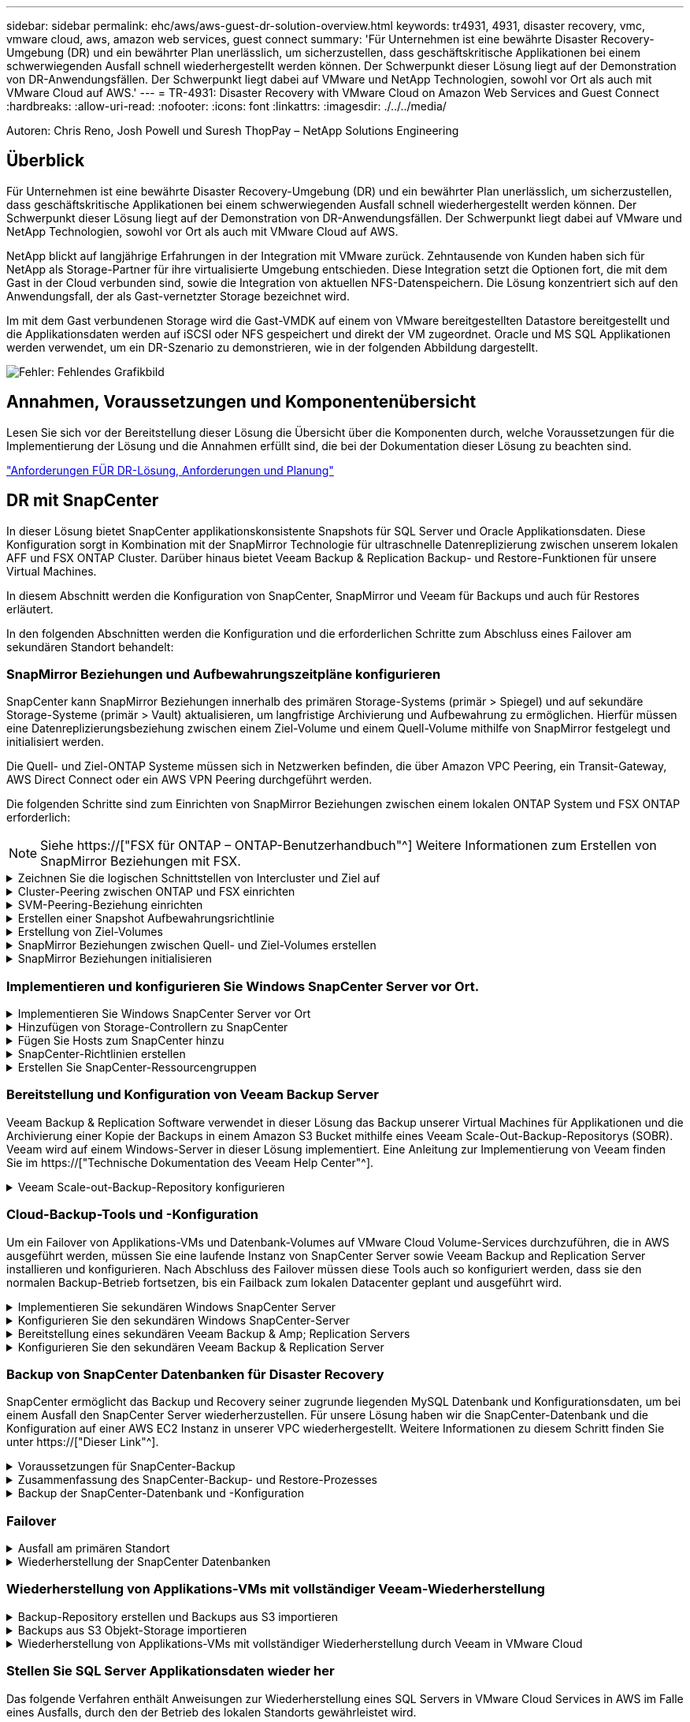 ---
sidebar: sidebar 
permalink: ehc/aws/aws-guest-dr-solution-overview.html 
keywords: tr4931, 4931, disaster recovery, vmc, vmware cloud, aws, amazon web services, guest connect 
summary: 'Für Unternehmen ist eine bewährte Disaster Recovery-Umgebung (DR) und ein bewährter Plan unerlässlich, um sicherzustellen, dass geschäftskritische Applikationen bei einem schwerwiegenden Ausfall schnell wiederhergestellt werden können. Der Schwerpunkt dieser Lösung liegt auf der Demonstration von DR-Anwendungsfällen. Der Schwerpunkt liegt dabei auf VMware und NetApp Technologien, sowohl vor Ort als auch mit VMware Cloud auf AWS.' 
---
= TR-4931: Disaster Recovery with VMware Cloud on Amazon Web Services and Guest Connect
:hardbreaks:
:allow-uri-read: 
:nofooter: 
:icons: font
:linkattrs: 
:imagesdir: ./../../media/


[role="lead"]
Autoren: Chris Reno, Josh Powell und Suresh ThopPay – NetApp Solutions Engineering



== Überblick

Für Unternehmen ist eine bewährte Disaster Recovery-Umgebung (DR) und ein bewährter Plan unerlässlich, um sicherzustellen, dass geschäftskritische Applikationen bei einem schwerwiegenden Ausfall schnell wiederhergestellt werden können. Der Schwerpunkt dieser Lösung liegt auf der Demonstration von DR-Anwendungsfällen. Der Schwerpunkt liegt dabei auf VMware und NetApp Technologien, sowohl vor Ort als auch mit VMware Cloud auf AWS.

NetApp blickt auf langjährige Erfahrungen in der Integration mit VMware zurück. Zehntausende von Kunden haben sich für NetApp als Storage-Partner für ihre virtualisierte Umgebung entschieden. Diese Integration setzt die Optionen fort, die mit dem Gast in der Cloud verbunden sind, sowie die Integration von aktuellen NFS-Datenspeichern. Die Lösung konzentriert sich auf den Anwendungsfall, der als Gast-vernetzter Storage bezeichnet wird.

Im mit dem Gast verbundenen Storage wird die Gast-VMDK auf einem von VMware bereitgestellten Datastore bereitgestellt und die Applikationsdaten werden auf iSCSI oder NFS gespeichert und direkt der VM zugeordnet. Oracle und MS SQL Applikationen werden verwendet, um ein DR-Szenario zu demonstrieren, wie in der folgenden Abbildung dargestellt.

image:dr-vmc-aws-image1.png["Fehler: Fehlendes Grafikbild"]



== Annahmen, Voraussetzungen und Komponentenübersicht

Lesen Sie sich vor der Bereitstellung dieser Lösung die Übersicht über die Komponenten durch, welche Voraussetzungen für die Implementierung der Lösung und die Annahmen erfüllt sind, die bei der Dokumentation dieser Lösung zu beachten sind.

link:aws-guest-dr-solution-prereqs.html["Anforderungen FÜR DR-Lösung, Anforderungen und Planung"]



== DR mit SnapCenter

In dieser Lösung bietet SnapCenter applikationskonsistente Snapshots für SQL Server und Oracle Applikationsdaten. Diese Konfiguration sorgt in Kombination mit der SnapMirror Technologie für ultraschnelle Datenreplizierung zwischen unserem lokalen AFF und FSX ONTAP Cluster. Darüber hinaus bietet Veeam Backup & Replication Backup- und Restore-Funktionen für unsere Virtual Machines.

In diesem Abschnitt werden die Konfiguration von SnapCenter, SnapMirror und Veeam für Backups und auch für Restores erläutert.

In den folgenden Abschnitten werden die Konfiguration und die erforderlichen Schritte zum Abschluss eines Failover am sekundären Standort behandelt:



=== SnapMirror Beziehungen und Aufbewahrungszeitpläne konfigurieren

SnapCenter kann SnapMirror Beziehungen innerhalb des primären Storage-Systems (primär > Spiegel) und auf sekundäre Storage-Systeme (primär > Vault) aktualisieren, um langfristige Archivierung und Aufbewahrung zu ermöglichen. Hierfür müssen eine Datenreplizierungsbeziehung zwischen einem Ziel-Volume und einem Quell-Volume mithilfe von SnapMirror festgelegt und initialisiert werden.

Die Quell- und Ziel-ONTAP Systeme müssen sich in Netzwerken befinden, die über Amazon VPC Peering, ein Transit-Gateway, AWS Direct Connect oder ein AWS VPN Peering durchgeführt werden.

Die folgenden Schritte sind zum Einrichten von SnapMirror Beziehungen zwischen einem lokalen ONTAP System und FSX ONTAP erforderlich:


NOTE: Siehe https://["FSX für ONTAP – ONTAP-Benutzerhandbuch"^] Weitere Informationen zum Erstellen von SnapMirror Beziehungen mit FSX.

.Zeichnen Sie die logischen Schnittstellen von Intercluster und Ziel auf
[%collapsible]
====
Für das lokale ONTAP Quellsystem können Sie die LIF-Informationen zwischen Clustern von System Manager oder über die CLI abrufen.

. Wechseln Sie in ONTAP System Manager zur Seite „Netzwerkübersicht“ und rufen Sie die IP-Adressen des Typs „Intercluster“ ab, die für die Kommunikation mit der AWS VPC konfiguriert sind, bei der FSX installiert ist.
+
image:dr-vmc-aws-image10.png["Fehler: Fehlendes Grafikbild"]

. Um die Intercluster-IP-Adressen für FSX abzurufen, melden Sie sich in der CLI an und führen Sie den folgenden Befehl aus:
+
....
FSx-Dest::> network interface show -role intercluster
....
+
image:dr-vmc-aws-image11.png["Fehler: Fehlendes Grafikbild"]



====
.Cluster-Peering zwischen ONTAP und FSX einrichten
[%collapsible]
====
Zum Erstellen von Cluster-Peering zwischen ONTAP Clustern muss im anderen Peer-Cluster eine eindeutige Passphrase bestätigt werden, die beim Initiierung des ONTAP-Clusters eingegeben wurde.

. Richten Sie mithilfe des Peering auf dem Ziel-FSX-Cluster ein `cluster peer create` Befehl. Wenn Sie dazu aufgefordert werden, geben Sie eine eindeutige Passphrase ein, die später im Quellcluster verwendet wird, um den Erstellungsprozess abzuschließen.
+
....
FSx-Dest::> cluster peer create -address-family ipv4 -peer-addrs source_intercluster_1, source_intercluster_2
Enter the passphrase:
Confirm the passphrase:
....
. Im Quell-Cluster können Sie die Cluster-Peer-Beziehung entweder mit ONTAP System Manager oder der CLI einrichten. Navigieren Sie im ONTAP System Manager zu Schutz > Übersicht, und wählen Sie Peer Cluster aus.
+
image:dr-vmc-aws-image12.png["Fehler: Fehlendes Grafikbild"]

. Füllen Sie im Dialogfeld Peer Cluster die erforderlichen Informationen aus:
+
.. Geben Sie die Passphrase ein, die zum Erstellen der Peer-Cluster-Beziehung auf dem Ziel-FSX-Cluster verwendet wurde.
.. Wählen Sie `Yes` Um eine verschlüsselte Beziehung aufzubauen.
.. Geben Sie die Intercluster-LIF-IP-Adresse(n) des Ziel-FSX-Clusters ein.
.. Klicken Sie auf Cluster Peering initiieren, um den Prozess abzuschließen.
+
image:dr-vmc-aws-image13.png["Fehler: Fehlendes Grafikbild"]



. Überprüfen Sie den Status der Cluster-Peer-Beziehung vom FSX-Cluster mit dem folgenden Befehl:
+
....
FSx-Dest::> cluster peer show
....
+
image:dr-vmc-aws-image14.png["Fehler: Fehlendes Grafikbild"]



====
.SVM-Peering-Beziehung einrichten
[%collapsible]
====
Im nächsten Schritt werden eine SVM-Beziehung zwischen den Ziel- und Quell-Storage Virtual Machines eingerichtet, die die Volumes enthalten, die sich in den SnapMirror Beziehungen befinden.

. Verwenden Sie für den Quell-FSX-Cluster den folgenden Befehl aus der CLI, um die SVM-Peer-Beziehung zu erstellen:
+
....
FSx-Dest::> vserver peer create -vserver DestSVM -peer-vserver Backup -peer-cluster OnPremSourceSVM -applications snapmirror
....
. Akzeptieren Sie vom ONTAP-Quellcluster die Peering-Beziehung entweder mit dem ONTAP System Manager oder der CLI.
. Wählen Sie im ONTAP System Manager unter „Protection > Overview“ die Option „Peer Storage VMs“ unter „Storage VM Peers“ aus.
+
image:dr-vmc-aws-image15.png["Fehler: Fehlendes Grafikbild"]

. Füllen Sie im Dialogfeld Peer Storage VM die erforderlichen Felder aus:
+
** Der Quell-Storage-VM
** Dem Ziel-Cluster
** Der Ziel-Storage-VM
+
image:dr-vmc-aws-image16.png["Fehler: Fehlendes Grafikbild"]



. Klicken Sie auf Peer Storage VMs, um den SVM-Peering-Prozess abzuschließen.


====
.Erstellen einer Snapshot Aufbewahrungsrichtlinie
[%collapsible]
====
SnapCenter managt Aufbewahrungszeitpläne für Backups, die als Snapshot Kopien auf dem primären Storage-System existieren. Dies wird beim Erstellen einer Richtlinie in SnapCenter festgelegt. SnapCenter managt keine Aufbewahrungsrichtlinien für Backups, die in sekundären Storage-Systemen aufbewahrt werden. Diese Richtlinien werden separat durch eine SnapMirror Richtlinie gemanagt, die auf dem sekundären FSX-Cluster erstellt wurde und mit den Ziel-Volumes in einer SnapMirror Beziehung zum Quell-Volume verknüpft ist.

Beim Erstellen einer SnapCenter-Richtlinie haben Sie die Möglichkeit, ein sekundäres Richtlinienetikett anzugeben, das der SnapMirror-Kennzeichnung von jedem Snapshot hinzugefügt wird, der beim Erstellen eines SnapCenter-Backups generiert wird.


NOTE: Auf dem sekundären Storage werden diese Kennungen mit Richtliniensegeln abgeglichen, die mit dem Ziel-Volume verbunden sind, um die Aufbewahrung von Snapshots zu erzwingen.

Das folgende Beispiel zeigt ein SnapMirror-Etikett, das an allen Snapshots vorhanden ist, die im Rahmen einer Richtlinie erzeugt wurden, die für die täglichen Backups unserer SQL Server-Datenbank und der Protokoll-Volumes verwendet wird.

image:dr-vmc-aws-image17.png["Fehler: Fehlendes Grafikbild"]

Weitere Informationen zum Erstellen von SnapCenter-Richtlinien für eine SQL Server-Datenbank finden Sie im https://["SnapCenter-Dokumentation"^].

Sie müssen zuerst eine SnapMirror-Richtlinie mit Regeln erstellen, die die Anzahl der beizubehaltenden Snapshot-Kopien vorschreiben.

. Erstellen Sie die SnapMirror-Richtlinie auf dem FSX-Cluster.
+
....
FSx-Dest::> snapmirror policy create -vserver DestSVM -policy PolicyName -type mirror-vault -restart always
....
. Fügen Sie der Richtlinie Regeln mit SnapMirror-Labels hinzu, die zu den in den SnapCenter-Richtlinien angegebenen sekundären Richtlinienbezeichnungen passen.
+
....
FSx-Dest::> snapmirror policy add-rule -vserver DestSVM -policy PolicyName -snapmirror-label SnapMirrorLabelName -keep #ofSnapshotsToRetain
....
+
Das folgende Skript enthält ein Beispiel für eine Regel, die einer Richtlinie hinzugefügt werden kann:

+
....
FSx-Dest::> snapmirror policy add-rule -vserver sql_svm_dest -policy Async_SnapCenter_SQL -snapmirror-label sql-ondemand -keep 15
....
+

NOTE: Erstellen Sie für jedes SnapMirror Label zusätzliche Regeln und die Anzahl der zu behaltenden Snapshots (Aufbewahrungszeitraum).



====
.Erstellung von Ziel-Volumes
[%collapsible]
====
Führen Sie den folgenden Befehl auf FSX ONTAP aus, um ein Ziel-Volume auf FSX zu erstellen, das den Empfänger von Snapshot-Kopien aus unseren Quell-Volumes erhält:

....
FSx-Dest::> volume create -vserver DestSVM -volume DestVolName -aggregate DestAggrName -size VolSize -type DP
....
====
.SnapMirror Beziehungen zwischen Quell- und Ziel-Volumes erstellen
[%collapsible]
====
Führen Sie den folgenden Befehl auf FSX ONTAP aus, um eine SnapMirror Beziehung zwischen einem Quell- und Ziel-Volume zu erstellen:

....
FSx-Dest::> snapmirror create -source-path OnPremSourceSVM:OnPremSourceVol -destination-path DestSVM:DestVol -type XDP -policy PolicyName
....
====
.SnapMirror Beziehungen initialisieren
[%collapsible]
====
Initialisieren Sie die SnapMirror-Beziehung. Bei diesem Prozess wird ein neuer Snapshot initiiert, der vom Quell-Volume erzeugt wird und in das Ziel-Volume kopiert.

Um ein Volume zu erstellen, führen Sie den folgenden Befehl auf FSX ONTAP aus:

....
FSx-Dest::> volume create -vserver DestSVM -volume DestVolName -aggregate DestAggrName -size VolSize -type DP
....
====


=== Implementieren und konfigurieren Sie Windows SnapCenter Server vor Ort.

.Implementieren Sie Windows SnapCenter Server vor Ort
[%collapsible]
====
Diese Lösung verwendet NetApp SnapCenter zur Erstellung applikationskonsistenter Backups von SQL Server und Oracle Datenbanken. Zusammen mit Veeam Backup & Replication zum Backup von VMDKs für Virtual Machines stellt dies eine umfassende Disaster-Recovery-Lösung für lokale und Cloud-basierte Datacenter bereit.

SnapCenter Software ist über die NetApp Support Site erhältlich und kann auf Microsoft Windows Systemen installiert werden, die sich entweder in einer Domäne oder Arbeitsgruppe befinden. Ein detaillierter Planungsleitfaden und Installationsanweisungen finden Sie unter https://["NetApp Documentation Center"^].

Die SnapCenter-Software ist erhältlich unter https://["Dieser Link"^].

Nach der Installation können Sie über einen Webbrowser mit _\https://Virtual_Cluster_IP_or_FQDN:8146_ auf die SnapCenter Konsole zugreifen.

Nachdem Sie sich bei der Konsole angemeldet haben, müssen Sie SnapCenter für Backup-SQL Server und Oracle-Datenbanken konfigurieren.

====
.Hinzufügen von Storage-Controllern zu SnapCenter
[%collapsible]
====
Gehen Sie wie folgt vor, um SnapCenter Storage-Controller hinzuzufügen:

. Wählen Sie im linken Menü Storage Systems aus und klicken Sie dann auf Neu, um mit dem Hinzufügen Ihrer Storage Controller zu SnapCenter zu beginnen.
+
image:dr-vmc-aws-image18.png["Fehler: Fehlendes Grafikbild"]

. Fügen Sie im Dialogfeld Add Storage System die Management-IP-Adresse für den lokalen ONTAP-Cluster sowie den Benutzernamen und das Passwort hinzu. Klicken Sie dann auf Senden, um die Erkennung des Speichersystems zu starten.
+
image:dr-vmc-aws-image19.png["Fehler: Fehlendes Grafikbild"]

. Wiederholen Sie diesen Vorgang, um dem SnapCenter das FSX ONTAP-System hinzuzufügen. Wählen Sie in diesem Fall unten im Fenster „Add Storage System“ die Option „More Options“ (Weitere Optionen) aus und klicken Sie auf das Kontrollkästchen für „Secondary“ (sekundär), um das FSX-System als sekundäres Storage-System zu bezeichnen, das mit SnapMirror Kopien oder unseren primären Backup Snapshots aktualisiert wird.
+
image:dr-vmc-aws-image20.png["Fehler: Fehlendes Grafikbild"]



Weitere Informationen zum Hinzufügen von Storage-Systemen zum SnapCenter finden Sie in der Dokumentation unter https://["Dieser Link"^].

====
.Fügen Sie Hosts zum SnapCenter hinzu
[%collapsible]
====
Der nächste Schritt ist das Hinzufügen von Host-Applikations-Servern zu SnapCenter. Der Prozess ist sowohl für SQL Server als auch für Oracle ähnlich.

. Wählen Sie im linken Menü Hosts aus und klicken Sie dann auf Hinzufügen, um mit dem Hinzufügen von Speicher-Controllern zu SnapCenter zu beginnen.
. Fügen Sie im Fenster Hosts hinzufügen den Host-Typ, den Hostnamen und die Anmeldedaten des Host-Systems hinzu. Wählen Sie den Plug-in-Typ aus. Wählen Sie für SQL Server das Plug-in für Microsoft Windows und Microsoft SQL Server aus.
+
image:dr-vmc-aws-image21.png["Fehler: Fehlendes Grafikbild"]

. Füllen Sie für Oracle die erforderlichen Felder im Dialogfeld „Host hinzufügen“ aus, und aktivieren Sie das Kontrollkästchen für das Oracle Database Plug-in. Klicken Sie dann auf Senden, um den Erkennungsvorgang zu starten und den Host zu SnapCenter hinzuzufügen.
+
image:dr-vmc-aws-image22.png["Fehler: Fehlendes Grafikbild"]



====
.SnapCenter-Richtlinien erstellen
[%collapsible]
====
Richtlinien legen die spezifischen Regeln fest, die für einen Backup-Job zu beachten sind. Dazu gehören u. a. der Backup-Zeitplan, der Replizierungstyp und die Handhabung von SnapCenter für Backup und Verkürzung der Transaktions-Logs.

Sie können auf die Richtlinien im Abschnitt Einstellungen des SnapCenter-Webclients zugreifen.

image:dr-vmc-aws-image23.png["Fehler: Fehlendes Grafikbild"]

Vollständige Informationen zum Erstellen von Richtlinien für SQL Server-Backups finden Sie im https://["SnapCenter-Dokumentation"^].

Vollständige Informationen zum Erstellen von Richtlinien für Oracle-Backups finden Sie im https://["SnapCenter-Dokumentation"^].

*Hinweise:*

* Wenn Sie den Assistenten zur Erstellung von Richtlinien durchlaufen, beachten Sie den Abschnitt „Replikation“ besonders. In diesem Abschnitt werden die Arten von sekundären SnapMirror Kopien festgelegt, die während des Backup-Prozesses erstellt werden sollen.
* Die Einstellung „SnapMirror aktualisieren nach dem Erstellen einer lokalen Snapshot Kopie“ bezieht sich auf die Aktualisierung einer SnapMirror Beziehung, wenn diese Beziehung zwischen zwei Storage Virtual Machines besteht, die sich auf dem gleichen Cluster befinden.
* Die Einstellung „SnapVault aktualisieren nach Erstellen einer lokalen Snapshot Kopie“ wird verwendet, um eine SnapMirror Beziehung zu aktualisieren, die zwischen zwei separaten Clustern und zwischen einem On-Premises ONTAP System und Cloud Volumes ONTAP oder FSxN besteht.


Die folgende Abbildung zeigt die vorhergehenden Optionen und deren Aussehen im Backup Policy Wizard.

image:dr-vmc-aws-image24.png["Fehler: Fehlendes Grafikbild"]

====
.Erstellen Sie SnapCenter-Ressourcengruppen
[%collapsible]
====
Mit Ressourcengruppen können Sie die Datenbankressourcen auswählen, die Sie in Ihre Backups aufnehmen möchten, und die Richtlinien für diese Ressourcen.

. Wechseln Sie im linken Menü zum Abschnitt Ressourcen.
. Wählen Sie oben im Fenster den Ressourcentyp aus, mit dem Sie arbeiten möchten (in diesem Fall Microsoft SQL Server), und klicken Sie dann auf Neue Ressourcengruppe.


image:dr-vmc-aws-image25.png["Fehler: Fehlendes Grafikbild"]

Die SnapCenter-Dokumentation umfasst Schritt-für-Schritt-Details zum Erstellen von Ressourcengruppen für SQL Server und Oracle-Datenbanken.

Folgen Sie zum Backup von SQL-Ressourcen https://["Dieser Link"^].

Folgen Sie zum Backup von Oracle Ressourcen https://["Dieser Link"^].

====


=== Bereitstellung und Konfiguration von Veeam Backup Server

Veeam Backup & Replication Software verwendet in dieser Lösung das Backup unserer Virtual Machines für Applikationen und die Archivierung einer Kopie der Backups in einem Amazon S3 Bucket mithilfe eines Veeam Scale-Out-Backup-Repositorys (SOBR). Veeam wird auf einem Windows-Server in dieser Lösung implementiert. Eine Anleitung zur Implementierung von Veeam finden Sie im https://["Technische Dokumentation des Veeam Help Center"^].

.Veeam Scale-out-Backup-Repository konfigurieren
[%collapsible]
====
Nachdem Sie die Software implementiert und lizenziert haben, können Sie ein Scale-out Backup Repository (SOBR) als Ziel-Storage für Backup-Jobs erstellen. Außerdem sollten Sie einen S3-Bucket als Backup von VM-Daten für die Disaster Recovery extern berücksichtigen.

Lesen Sie die folgenden Voraussetzungen, bevor Sie beginnen.

. Erstellen einer SMB-Dateifreigabe auf Ihrem lokalen ONTAP System als Ziel-Storage für Backups
. Erstellen eines Amazon S3-Buckets, der in den SOBR aufgenommen werden soll Es handelt sich um ein Repository für die externen Backups.


.Fügen Sie ONTAP Storage zu Veeam hinzu
[%collapsible]
=====
Zunächst fügen Sie den ONTAP Storage-Cluster und das zugehörige SMB/NFS-Dateisystem als Storage-Infrastruktur in Veeam hinzu.

. Öffnen Sie die Veeam-Konsole, und melden Sie sich an. Navigieren Sie zu Storage Infrastructure, und wählen Sie Add Storage aus.
+
image:dr-vmc-aws-image26.png["Fehler: Fehlendes Grafikbild"]

. Wählen Sie im Assistenten zum Hinzufügen von Storage NetApp als Storage-Anbieter aus, und wählen Sie dann Data ONTAP aus.
. Geben Sie die Management-IP-Adresse ein und aktivieren Sie das Kontrollkästchen NAS-Filer. Klicken Sie Auf Weiter.
+
image:dr-vmc-aws-image27.png["Fehler: Fehlendes Grafikbild"]

. Fügen Sie Ihre Zugangsdaten ein, um auf das ONTAP Cluster zuzugreifen.
+
image:dr-vmc-aws-image28.png["Fehler: Fehlendes Grafikbild"]

. Wählen Sie auf der Seite NAS Filer die gewünschten Protokolle zum Scannen aus und wählen Sie Weiter.
+
image:dr-vmc-aws-image29.png["Fehler: Fehlendes Grafikbild"]

. Schließen Sie die Seiten „Übernehmen“ und „Zusammenfassung“ des Assistenten ab, und klicken Sie auf „Fertig stellen“, um den Speicherermittlungsprozess zu starten. Nach Abschluss des Scans wird das ONTAP-Cluster zusammen mit den NAS-Filern als verfügbare Ressourcen hinzugefügt.
+
image:dr-vmc-aws-image30.png["Fehler: Fehlendes Grafikbild"]

. Erstellen Sie ein Backup-Repository mithilfe der neu erkannten NAS-Freigaben. Wählen Sie in Backup Infrastructure die Option Backup Repositories aus, und klicken Sie auf das Menüelement Add Repository.
+
image:dr-vmc-aws-image31.png["Fehler: Fehlendes Grafikbild"]

. Führen Sie alle Schritte im Assistenten für das Neue Backup-Repository aus, um das Repository zu erstellen. Detaillierte Informationen zum Erstellen von Veeam Backup Repositorys finden Sie im https://["Veeam-Dokumentation"^].
+
image:dr-vmc-aws-image32.png["Fehler: Fehlendes Grafikbild"]



=====
.Fügen Sie den Amazon S3-Bucket als Backup-Repository hinzu
[%collapsible]
=====
Im nächsten Schritt wird der Amazon S3-Storage als Backup-Repository hinzugefügt.

. Navigieren Sie zu Backup Infrastructure > Backup Repositorys. Klicken Sie Auf Repository Hinzufügen.
+
image:dr-vmc-aws-image33.png["Fehler: Fehlendes Grafikbild"]

. Wählen Sie im Assistenten zum Hinzufügen von Backup-Repositorys Objekt-Storage und anschließend Amazon S3 aus. Daraufhin wird der Assistent für das Neue Objekt-Speicher-Repository gestartet.
+
image:dr-vmc-aws-image34.png["Fehler: Fehlendes Grafikbild"]

. Geben Sie einen Namen für das Objekt-Storage-Repository an, und klicken Sie auf Weiter.
. Geben Sie im nächsten Abschnitt Ihre Anmeldedaten ein. Sie benötigen einen AWS-Zugriffsschlüssel und einen geheimen Schlüssel.
+
image:dr-vmc-aws-image35.png["Fehler: Fehlendes Grafikbild"]

. Wählen Sie nach dem Laden der Amazon Konfiguration Ihr Datacenter, Ihren Bucket und den Ordner aus und klicken Sie auf Anwenden. Klicken Sie abschließend auf Fertig stellen, um den Assistenten zu schließen.


=====
.Scale-out-Backup-Repository erstellen
[%collapsible]
=====
Nachdem wir jetzt unsere Storage Repositorys zu Veeam hinzugefügt haben, können wir das SOBR erstellen, um Backup-Kopien automatisch in unseren externen Amazon S3 Objekt-Storage zu Disaster Recovery-Zwecken zu verschieben.

. Wählen Sie in Backup Infrastructure die Option Scale-Out Repositorys aus, und klicken Sie dann auf das Menüelement Scale-Out Repository hinzufügen.
+
image:dr-vmc-aws-image37.png["Fehler: Fehlendes Grafikbild"]

. Geben Sie im neuen Scale-Out Backup Repository einen Namen für den SOBR ein, und klicken Sie auf Weiter.
. Wählen Sie für die Performance-Ebene das Backup-Repository mit der SMB-Freigabe in Ihrem lokalen ONTAP Cluster aus.
+
image:dr-vmc-aws-image38.png["Fehler: Fehlendes Grafikbild"]

. Wählen Sie für die Richtlinie zur Platzierung entweder Data Locality oder Performance basierend auf Ihren Anforderungen aus. Wählen Sie weiter.
. Für Kapazitäts-Tiers erweitern wir den SOBR auf Amazon S3 Objekt-Storage. Für Disaster Recovery wählen Sie „Copy Backups to Object Storage“, sobald sie erstellt werden, um unsere sekundären Backups rechtzeitig bereitzustellen.
+
image:dr-vmc-aws-image39.png["Fehler: Fehlendes Grafikbild"]

. Wählen Sie schließlich Übernehmen und Beenden, um die Erstellung des SOBR abzuschließen.


=====
.Erstellen Sie die Scale-out-Backup-Repository-Jobs
[%collapsible]
=====
Der letzte Schritt zur Konfiguration von Veeam ist die Erstellung von Backup-Jobs anhand des neu erstellten SOBR als Backup-Ziel. Das Erstellen von Backupjobs ist ein normaler Teil des Repertoires eines Speicheradministrators und wir decken die einzelnen Schritte hier nicht ab. Nähere Informationen zum Erstellen von Backup-Jobs in Veeam finden Sie auf der https://["Technische Dokumentation Des Veeam Help Center"^].

=====
====


=== Cloud-Backup-Tools und -Konfiguration

Um ein Failover von Applikations-VMs und Datenbank-Volumes auf VMware Cloud Volume-Services durchzuführen, die in AWS ausgeführt werden, müssen Sie eine laufende Instanz von SnapCenter Server sowie Veeam Backup and Replication Server installieren und konfigurieren. Nach Abschluss des Failover müssen diese Tools auch so konfiguriert werden, dass sie den normalen Backup-Betrieb fortsetzen, bis ein Failback zum lokalen Datacenter geplant und ausgeführt wird.

.Implementieren Sie sekundären Windows SnapCenter Server
[%collapsible]
====
SnapCenter Server wird im VMware Cloud SDDC implementiert oder auf einer EC2 Instanz in einer VPC mit Netzwerkkonnektivität für die VMware Cloud-Umgebung installiert.

SnapCenter Software ist über die NetApp Support Site erhältlich und kann auf Microsoft Windows Systemen installiert werden, die sich entweder in einer Domäne oder Arbeitsgruppe befinden. Ein detaillierter Planungsleitfaden und Installationsanweisungen finden Sie unter https://["NetApp Dokumentationszentrum"^].

Die Software von SnapCenter finden Sie unter https://["Dieser Link"^].

====
.Konfigurieren Sie den sekundären Windows SnapCenter-Server
[%collapsible]
====
Zur Wiederherstellung der Applikationsdaten, die auf FSX ONTAP gespiegelt werden, müssen Sie zuerst eine vollständige Wiederherstellung der lokalen SnapCenter-Datenbank durchführen. Nach Abschluss dieses Prozesses wird die Kommunikation mit den VMs wieder hergestellt, und Backups von Applikationen können nun mithilfe von FSX ONTAP als Primär-Storage wieder aufgenommen werden.

Dazu müssen Sie die folgenden Elemente auf dem SnapCenter-Server ausführen:

. Konfigurieren Sie den Computernamen so, dass er mit dem ursprünglichen lokalen SnapCenter-Server identisch ist.
. Konfigurieren Sie das Networking für die Kommunikation mit VMware Cloud und der FSX ONTAP-Instanz.
. Führen Sie das Verfahren aus, um die SnapCenter-Datenbank wiederherzustellen.
. Vergewissern Sie sich, dass sich SnapCenter im Disaster Recovery-Modus befindet, um sicherzustellen, dass FSX jetzt der primäre Storage für Backups ist.
. Vergewissern Sie sich, dass die Kommunikation mit den wiederhergestellten virtuellen Maschinen wiederhergestellt wird.


Weitere Informationen zum Durchführen dieser Schritte finden Sie im Abschnitt link:aws-guest-dr-failover.html#snapcenter-database-restore-process["SnapCenter Datenbankwiederherstellungsvorgang"].

====
.Bereitstellung eines sekundären Veeam Backup & Amp; Replication Servers
[%collapsible]
====
Sie können den Veeam Backup & Replication Server auf einem Windows-Server in der VMware Cloud auf AWS oder in einer EC2-Instanz installieren. Eine detaillierte Anleitung zur Implementierung finden Sie im https://["Technische Dokumentation Des Veeam Help Center"^].

====
.Konfigurieren Sie den sekundären Veeam Backup & Replication Server
[%collapsible]
====
Zum Wiederherstellen von Virtual Machines, die auf Amazon S3 Storage gesichert wurden, müssen Sie den Veeam Server auf einem Windows Server installieren und für die Kommunikation mit VMware Cloud, FSX ONTAP und dem S3-Bucket konfigurieren, der das ursprüngliche Backup-Repository enthält. Außerdem muss auf FSX ONTAP ein neues Backup Repository konfiguriert werden, um nach der Wiederherstellung neue Backups der VMs durchzuführen.

Um diesen Prozess durchzuführen, müssen die folgenden Punkte abgeschlossen sein:

. Konfigurieren Sie das Networking für die Kommunikation mit VMware Cloud, FSX ONTAP und dem S3 Bucket mit dem ursprünglichen Backup-Repository.
. Konfigurieren Sie eine SMB-Freigabe auf FSX ONTAP als neues Backup Repository.
. Binden Sie den ursprünglichen S3-Bucket ein, der als Teil des Scale-out-Backup-Repositorys vor Ort verwendet wurde.
. Nach dem Restore der VM neue Backup-Jobs zum Schutz von SQL und Oracle VMs einrichten.


5ad23c05d5054f7daf749b3a328903be

====


=== Backup von SnapCenter Datenbanken für Disaster Recovery

SnapCenter ermöglicht das Backup und Recovery seiner zugrunde liegenden MySQL Datenbank und Konfigurationsdaten, um bei einem Ausfall den SnapCenter Server wiederherzustellen. Für unsere Lösung haben wir die SnapCenter-Datenbank und die Konfiguration auf einer AWS EC2 Instanz in unserer VPC wiederhergestellt. Weitere Informationen zu diesem Schritt finden Sie unter https://["Dieser Link"^].

.Voraussetzungen für SnapCenter-Backup
[%collapsible]
====
Für die SnapCenter-Sicherung sind folgende Voraussetzungen erforderlich:

* Eine auf dem lokalen ONTAP-System erstellte Volume- und SMB-Freigabe, um die gesicherten Datenbank- und Konfigurationsdateien zu lokalisieren.
* Eine SnapMirror Beziehung zwischen dem lokalen ONTAP System und FSX oder CVO im AWS-Konto Über diese Beziehung wird der Snapshot mit der gesicherten SnapCenter-Datenbank und den Konfigurationsdateien transportiert.
* Windows Server wird im Cloud-Konto installiert, entweder auf einer EC2 Instanz oder auf einer VM im VMware Cloud SDDC.
* SnapCenter installiert auf der Windows EC2 Instanz oder VM in VMware Cloud.


====
.Zusammenfassung des SnapCenter-Backup- und Restore-Prozesses
[%collapsible]
====
* Erstellen Sie ein Volume auf dem lokalen ONTAP System zum Hosten der Backup-db und Konfigurationsdateien.
* Einrichten einer SnapMirror Beziehung zwischen On-Premises- und FSX/CVO
* Mounten Sie den SMB-Share.
* Rufen Sie das Swagger-Autorisierungs-Token zum Ausführen von API-Aufgaben ab.
* starten sie den db-Wiederherstellungsprozess.
* Verwenden Sie das xcopy-Dienstprogramm, um das lokale Verzeichnis der db- und Konfigurationsdatei in die SMB-Freigabe zu kopieren.
* Erstellen Sie auf FSX einen Klon des ONTAP Volumes (kopiert über SnapMirror aus dem lokalen Datacenter).
* Installieren Sie den SMB-Share von FSX zu EC2/VMware Cloud.
* Kopieren Sie das Wiederherstellungsverzeichnis aus der SMB-Freigabe in ein lokales Verzeichnis.
* Führen Sie den Wiederherstellungsprozess für SQL Server aus Swagger aus.


====
.Backup der SnapCenter-Datenbank und -Konfiguration
[%collapsible]
====
SnapCenter stellt eine Web-Client-Schnittstelle zum Ausführen VON REST-API-Befehlen bereit. Weitere Informationen zum Zugriff auf DIE REST-APIs über Swagger finden Sie in der SnapCenter-Dokumentation unter https://["Dieser Link"^].

.Melden Sie sich bei Swagger an und erhalten Sie ein Autorisierungs-Token
[%collapsible]
=====
Nachdem Sie die Seite Swagger aufgerufen haben, müssen Sie ein Autorisierungs-Token abrufen, um den Wiederherstellungsprozess der Datenbank zu starten.

. Rufen Sie die Webseite der SnapCenter Swagger API auf unter _\https://<SnapCenter Server IP>:8146/Swagger/_.
+
image:dr-vmc-aws-image40.png["Fehler: Fehlendes Grafikbild"]

. Erweitern Sie den Abschnitt „Auth“, und klicken Sie auf „Probieren Sie es aus“.
+
image:dr-vmc-aws-image41.png["Fehler: Fehlendes Grafikbild"]

. Geben Sie im Bereich BenutzerbetriebContext die SnapCenter-Anmeldeinformationen und -Rolle ein, und klicken Sie auf Ausführen.
+
image:dr-vmc-aws-image42.png["Fehler: Fehlendes Grafikbild"]

. Im unten stehenden Antwortkörper können Sie das Token sehen. Kopieren Sie den Token-Text zur Authentifizierung, wenn Sie den Backup-Prozess ausführen.
+
image:dr-vmc-aws-image43.png["Fehler: Fehlendes Grafikbild"]



=====
.Backup einer SnapCenter-Datenbank durchführen
[%collapsible]
=====
Gehen Sie dann auf der Seite „Swagger“ auf den Bereich „Disaster Recovery“, um den SnapCenter-Backup-Prozess zu starten.

. Erweitern Sie den Bereich Disaster Recovery, indem Sie darauf klicken.
+
image:dr-vmc-aws-image44.png["Fehler: Fehlendes Grafikbild"]

. Erweitern Sie den `/4.6/disasterrecovery/server/backup` Und klicken Sie auf „Probieren“.
+
image:dr-vmc-aws-image45.png["Fehler: Fehlendes Grafikbild"]

. Fügen Sie im Abschnitt SmDRBackupRequest den korrekten lokalen Zielpfad hinzu und wählen Sie Ausführen, um das Backup der SnapCenter-Datenbank und -Konfiguration zu starten.
+

NOTE: Der Backup-Prozess erlaubt keine direkte Sicherung in einer NFS- oder CIFS-Dateifreigabe.

+
image:dr-vmc-aws-image46.png["Fehler: Fehlendes Grafikbild"]



=====
.Überwachen Sie den Backup-Job von SnapCenter
[%collapsible]
=====
Melden Sie sich bei SnapCenter an, um Protokolldateien beim Starten der Datenbankwiederherstellung zu überprüfen. Im Abschnitt „Überwachen“ können Sie Details zum Disaster-Recovery-Backup des SnapCenter Servers anzeigen.

image:dr-vmc-aws-image47.png["Fehler: Fehlendes Grafikbild"]

=====
.Verwenden Sie das XCOPY-Dienstprogramm, um die Datenbank-Sicherungsdatei in die SMB-Freigabe zu kopieren
[%collapsible]
=====
Als Nächstes müssen Sie das Backup vom lokalen Laufwerk auf dem SnapCenter Server in die CIFS-Freigabe verschieben, die zum Kopieren der Daten durch SnapMirror an den sekundären Speicherort auf der FSX Instanz in AWS verwendet wird. Verwenden Sie xcopy mit spezifischen Optionen, die die Berechtigungen der Dateien behalten.

Öffnen Sie eine Eingabeaufforderung als Administrator. Geben Sie an der Eingabeaufforderung die folgenden Befehle ein:

....
xcopy  <Source_Path>  \\<Destination_Server_IP>\<Folder_Path> /O /X /E /H /K
xcopy c:\SC_Backups\SnapCenter_DR \\10.61.181.185\snapcenter_dr /O /X /E /H /K
....
=====
====


=== Failover

.Ausfall am primären Standort
[%collapsible]
====
Für einen Ausfall im primären Datacenter vor Ort umfasst unser Szenario ein Failover an einen sekundären Standort in einer Amazon Web Services Infrastruktur mit VMware Cloud on AWS. Wir gehen davon aus, dass auf die Virtual Machines und unser On-Premises-ONTAP-Cluster nicht mehr zugegriffen werden kann. Darüber hinaus sind die SnapCenter und Veeam Virtual Machines nicht mehr zugänglich und müssen an unserem sekundären Standort neu erstellt werden.

In diesem Abschnitt werden das Failover unserer Infrastruktur in die Cloud behandelt. Dabei werden die folgenden Themen behandelt:

* Wiederherstellung der SnapCenter-Datenbank. Nach dem Einrichten eines neuen SnapCenter Servers stellen Sie die MySQL-Datenbank und die Konfigurationsdateien wieder her und schalten die Datenbank in den Disaster-Recovery-Modus um, damit der sekundäre FSX-Storage zum primären Speichergerät wird.
* Stellen Sie die Virtual Machines der Applikationen mit Veeam Backup & Replication wieder her. Verbinden Sie den S3-Storage mit den VM-Backups, importieren Sie die Backups und stellen Sie sie in VMware Cloud auf AWS wieder her.
* Stellen Sie die SQL Server Applikationsdaten mithilfe von SnapCenter wieder her.
* Stellen Sie die Oracle Applikationsdaten mit SnapCenter wieder her.


====
.Wiederherstellung der SnapCenter Datenbanken
[%collapsible]
====
SnapCenter unterstützt Disaster Recovery-Szenarien, da das Backup und Restore seiner MySQL Datenbank und Konfigurationsdateien gestattet werden. So kann ein Administrator regelmäßige Backups der SnapCenter Datenbank im lokalen Datacenter durchführen und diese Datenbank später in einer sekundären SnapCenter Datenbank wiederherstellen.

Führen Sie die folgenden Schritte aus, um auf die SnapCenter Backup-Dateien auf dem Remote-SnapCenter-Server zuzugreifen:

. SnapMirror Beziehung vom FSX Cluster lösen, wodurch das Volume Lese-/Schreibzugriff ermöglicht.
. Erstellen Sie (falls erforderlich) einen CIFS-Server und erstellen Sie eine CIFS-Freigabe, die zum Verbindungspfad des geklonten Volume führt.
. Verwenden Sie xcopy, um die Sicherungsdateien in ein lokales Verzeichnis auf dem sekundären SnapCenter-System zu kopieren.
. Installieren Sie SnapCenter v4.6.
. Stellen Sie sicher, dass der SnapCenter-Server über denselben FQDN wie der ursprüngliche Server verfügt. Dies ist erforderlich, damit die datenbankwiederherstellung erfolgreich durchgeführt werden kann.


Um den Wiederherstellungsprozess zu starten, führen Sie die folgenden Schritte aus:

. Navigieren Sie zur Swagger API-Webseite für den sekundären SnapCenter-Server, und folgen Sie den vorherigen Anweisungen, um ein Autorisierungs-Token zu erhalten.
. Navigieren Sie auf der Seite Swagger zum Abschnitt Disaster Recovery, und wählen Sie `/4.6/disasterrecovery/server/restore`, Und klicken Sie auf Probieren Sie es aus.
+
image:dr-vmc-aws-image48.png["Fehler: Fehlendes Grafikbild"]

. Fügen Sie das Autorisierungs-Token ein, und fügen Sie im Abschnitt SmDRResterRequest den Namen des Backups und das lokale Verzeichnis auf dem sekundären SnapCenter-Server ein.
+
image:dr-vmc-aws-image49.png["Fehler: Fehlendes Grafikbild"]

. Wählen Sie die Schaltfläche Ausführen, um den Wiederherstellungsvorgang zu starten.
. Navigieren Sie in SnapCenter zum Abschnitt Überwachung, um den Fortschritt des Wiederherstellungsjobs anzuzeigen.
+
image:dr-vmc-aws-image50.png["Fehler: Fehlendes Grafikbild"]

+
image:dr-vmc-aws-image51.png["Fehler: Fehlendes Grafikbild"]

. Um SQL Server Restores von einem sekundären Storage zu aktivieren, müssen Sie die SnapCenter-Datenbank in den Disaster Recovery-Modus schalten. Dies wird als separate Operation durchgeführt und auf der Swagger API Webseite initiiert.
+
.. Navigieren Sie zum Abschnitt Disaster Recovery, und klicken Sie auf `/4.6/disasterrecovery/storage`.
.. Fügen Sie das Benutzerautorisierungs-Token ein.
.. Ändern Sie im Abschnitt SmSetDistasterRecoverySettingsRequest `EnableDisasterRecover` Bis `true`.
.. Klicken Sie auf Ausführen, um den Disaster Recovery-Modus für SQL Server zu aktivieren.
+
image:dr-vmc-aws-image52.png["Fehler: Fehlendes Grafikbild"]

+

NOTE: Siehe Anmerkungen zu weiteren Verfahren.





====


=== Wiederherstellung von Applikations-VMs mit vollständiger Veeam-Wiederherstellung

.Backup-Repository erstellen und Backups aus S3 importieren
[%collapsible]
====
Importieren Sie vom sekundären Veeam-Server die Backups aus S3 Storage und stellen Sie SQL Server und Oracle VMs in Ihr VMware Cloud-Cluster wieder her.

So importieren Sie die Backups aus dem S3-Objekt, das Teil des Scale-out-Backup-Repositorys vor Ort war:

. Gehen Sie zu Backup Repositories und klicken Sie im oberen Menü auf Repository hinzufügen, um den Assistenten zum Hinzufügen von Backup-Repositorys zu starten. Wählen Sie auf der ersten Seite des Assistenten als Backup-Repository-Typ Objekt-Storage aus.
+
image:dr-vmc-aws-image53.png["Fehler: Fehlendes Grafikbild"]

. Wählen Sie Amazon S3 als Objektspeichertyp aus.
+
image:dr-vmc-aws-image54.png["Fehler: Fehlendes Grafikbild"]

. Wählen Sie aus der Liste der Amazon Cloud Storage Services Amazon S3 aus.
+
image:dr-vmc-aws-image55.png["Fehler: Fehlendes Grafikbild"]

. Wählen Sie Ihre voreingegebenen Anmeldedaten aus der Dropdown-Liste aus, oder fügen Sie neue Anmeldedaten für den Zugriff auf die Cloud-Speicherressource hinzu. Klicken Sie auf Weiter, um fortzufahren.
+
image:dr-vmc-aws-image56.png["Fehler: Fehlendes Grafikbild"]

. Geben Sie auf der Bucket-Seite Datacenter, Bucket, Ordner und gewünschte Optionen ein. Klicken Sie Auf Anwenden.
+
image:dr-vmc-aws-image57.png["Fehler: Fehlendes Grafikbild"]

. Wählen Sie abschließend Fertigstellen aus, um den Prozess abzuschließen und das Repository hinzuzufügen.


====
.Backups aus S3 Objekt-Storage importieren
[%collapsible]
====
Führen Sie die folgenden Schritte aus, um die Backups aus dem S3-Repository zu importieren, das im vorherigen Abschnitt hinzugefügt wurde.

. Wählen Sie aus dem S3-Backup-Repository die Option Backups importieren aus, um den Assistenten zum Importieren von Backups zu starten.
+
image:dr-vmc-aws-image58.png["Fehler: Fehlendes Grafikbild"]

. Nachdem die Datenbankdatensätze für den Import erstellt wurden, wählen Sie Weiter und dann auf dem Übersichtsbildschirm Beenden, um den Importvorgang zu starten.
+
image:dr-vmc-aws-image59.png["Fehler: Fehlendes Grafikbild"]

. Nach Abschluss des Imports können Sie die VMs in das VMware Cloud Cluster wiederherstellen.
+
image:dr-vmc-aws-image60.png["Fehler: Fehlendes Grafikbild"]



====
.Wiederherstellung von Applikations-VMs mit vollständiger Wiederherstellung durch Veeam in VMware Cloud
[%collapsible]
====
Um SQL und Oracle Virtual Machines in VMware Cloud auf AWS Workload Domain/Cluster wiederherzustellen, führen Sie die folgenden Schritte aus.

. Wählen Sie auf der Veeam-Startseite den Objektspeicher aus, der die importierten Backups enthält, wählen Sie die wiederherzustellenden VMs aus, und klicken Sie dann mit der rechten Maustaste, und wählen Sie die Option gesamte VM wiederherstellen aus.
+
image:dr-vmc-aws-image61.png["Fehler: Fehlendes Grafikbild"]

. Ändern Sie auf der ersten Seite des Assistenten zur vollständigen VM-Wiederherstellung die VMs, die gesichert werden sollen, falls gewünscht, und wählen Sie Weiter.
+
image:dr-vmc-aws-image62.png["Fehler: Fehlendes Grafikbild"]

. Wählen Sie auf der Seite Wiederherstellungsmodus die Option Wiederherstellen an einem neuen Speicherort oder mit anderen Einstellungen.
+
image:dr-vmc-aws-image63.png["Fehler: Fehlendes Grafikbild"]

. Wählen Sie auf der Host-Seite den Ziel-ESXi-Host oder das Ziel-Cluster aus, auf dem die VM wiederhergestellt werden soll.
+
image:dr-vmc-aws-image64.png["Fehler: Fehlendes Grafikbild"]

. Wählen Sie auf der Seite Datastores den Speicherort des Ziel-Datenspeichers für die Konfigurationsdateien und die Festplatte aus.
+
image:dr-vmc-aws-image65.png["Fehler: Fehlendes Grafikbild"]

. Ordnen Sie auf der Seite Netzwerk die ursprünglichen Netzwerke auf der VM den Netzwerken im neuen Zielverzeichnis zu.
+
image:dr-vmc-aws-image66.png["Fehler: Fehlendes Grafikbild"]

+
image:dr-vmc-aws-image67.png["Fehler: Fehlendes Grafikbild"]

. Wählen Sie aus, ob die wiederhergestellte VM nach Malware gescannt werden soll, überprüfen Sie die Übersichtsseite, und klicken Sie auf Fertig stellen, um die Wiederherstellung zu starten.


====


=== Stellen Sie SQL Server Applikationsdaten wieder her

Das folgende Verfahren enthält Anweisungen zur Wiederherstellung eines SQL Servers in VMware Cloud Services in AWS im Falle eines Ausfalls, durch den der Betrieb des lokalen Standorts gewährleistet wird.

Es wird davon ausgegangen, dass die folgenden Voraussetzungen abgeschlossen sind, um mit den Wiederherstellungsschritten fortzufahren:

. Die Windows-Server-VM wurde mithilfe von Veeam Full Restore in VMware Cloud SDDC wiederhergestellt.
. fe51b70218e2191f0338d4bcb01eb4a7


.VM: Post-Restore-Konfiguration für SQL Server VM
[%collapsible]
====
Nach Abschluss der Wiederherstellung der VM müssen Sie Netzwerke und andere Elemente konfigurieren, die für die erneute Erkennung der Host-VM in SnapCenter konfiguriert werden.

. Weisen Sie neue IP-Adressen für Management und iSCSI oder NFS zu.
. Verbinden Sie den Host mit der Windows Domain.
. Fügen Sie die Hostnamen zum DNS oder zur Hosts-Datei auf dem SnapCenter-Server hinzu.



NOTE: Wenn das SnapCenter-Plug-in mit anderen Domänenanmeldeinformationen bereitgestellt wurde als die aktuelle Domäne, müssen Sie das Anmeldekonto für den Plug-in für Windows-Dienst auf der SQL Server-VM ändern. Starten Sie nach dem Ändern des Anmelde-Kontos den SnapCenter SMCore, das Plug-in für Windows und das Plug-in für SQL Server-Dienste neu.


NOTE: Damit die wiederhergestellten VMs in SnapCenter automatisch wieder aufgeermittelt werden können, muss der FQDN mit der VM übereinstimmen, die ursprünglich der SnapCenter vor Ort hinzugefügt wurde.

====
.Konfigurieren Sie FSX-Speicher für SQL Server Restore
[%collapsible]
====
Um den Disaster Recovery-Prozess für eine SQL Server VM durchzuführen, müssen Sie die bestehende SnapMirror Beziehung vom FSX Cluster durchbrechen und den Zugriff auf das Volume gewähren. Um das zu tun, führen Sie folgende Schritte durch.

. Um die vorhandene SnapMirror Beziehung für die SQL Server-Datenbank und Protokoll-Volumes zu unterbrechen, führen Sie den folgenden Befehl aus der FSX-CLI aus:
+
....
FSx-Dest::> snapmirror break -destination-path DestSVM:DestVolName
....
. Gewähren Sie den Zugriff auf die LUN, indem Sie eine Initiatorgruppe erstellen, die den iSCSI-IQN der Windows VM des SQL Servers enthält:
+
....
FSx-Dest::> igroup create -vserver DestSVM -igroup igroupName -protocol iSCSI -ostype windows -initiator IQN
....
. Schließlich ordnen Sie die LUNs der Initiatorgruppe zu, die Sie gerade erstellt haben:
+
....
FSx-Dest::> lun mapping create -vserver DestSVM -path LUNPath igroup igroupName
....
. Um den Namen des Pfads zu finden, führen Sie den aus `lun show` Befehl.


====
.Richten Sie Windows VM für iSCSI-Zugriff ein und ermitteln Sie die Dateisysteme
[%collapsible]
====
. Richten Sie von der SQL Server-VM aus Ihren iSCSI-Netzwerkadapter ein, um mit der VMware-Portgruppe zu kommunizieren, die mit Konnektivität zu den iSCSI-Zielschnittstellen auf Ihrer FSX-Instanz eingerichtet wurde.
. Öffnen Sie das Dienstprogramm iSCSI Initiator Properties, und löschen Sie die alten Verbindungseinstellungen auf den Registerkarten Discovery, Favorite Targets und Targets.
. Suchen Sie die IP-Adresse(n) für den Zugriff auf die logische iSCSI-Schnittstelle auf der FSX-Instanz/dem FSX-Cluster. Sie finden sie in der AWS Konsole unter Amazon FSX > ONTAP > Storage Virtual Machines.
+
image:dr-vmc-aws-image68.png["Fehler: Fehlendes Grafikbild"]

. Klicken Sie auf der Registerkarte Erkennung auf Portal ermitteln, und geben Sie die IP-Adressen für Ihre FSX-iSCSI-Ziele ein.
+
image:dr-vmc-aws-image69.png["Fehler: Fehlendes Grafikbild"]

+
image:dr-vmc-aws-image70.png["Fehler: Fehlendes Grafikbild"]

. Klicken Sie auf der Registerkarte Ziel auf Verbinden, wählen Sie gegebenenfalls Multi-Path aktivieren für Ihre Konfiguration aus, und klicken Sie dann auf OK, um eine Verbindung zum Ziel herzustellen.
+
image:dr-vmc-aws-image71.png["Fehler: Fehlendes Grafikbild"]

. Öffnen Sie das Computer Management-Dienstprogramm, und bringen Sie die Laufwerke online. Vergewissern Sie sich, dass sie die gleichen Laufwerksbuchstaben wie zuvor gehalten haben.
+
image:dr-vmc-aws-image72.png["Fehler: Fehlendes Grafikbild"]



====
.Verbinden Sie die SQL Server-Datenbanken
[%collapsible]
====
. Öffnen Sie in der SQL Server VM Microsoft SQL Server Management Studio, und wählen Sie Attach aus, um den Prozess der Verbindung zur Datenbank zu starten.
+
image:dr-vmc-aws-image73.png["Fehler: Fehlendes Grafikbild"]

. Klicken Sie auf Hinzufügen, und navigieren Sie zu dem Ordner, der die primäre SQL Server-Datenbankdatei enthält, wählen Sie sie aus, und klicken Sie auf OK.
+
image:dr-vmc-aws-image74.png["Fehler: Fehlendes Grafikbild"]

. Wenn sich die Transaktionsprotokolle auf einem separaten Laufwerk befinden, wählen Sie den Ordner aus, der das Transaktionsprotokoll enthält.
. Wenn Sie fertig sind, klicken Sie auf OK, um die Datenbank anzuhängen.
+
image:dr-vmc-aws-image75.png["Fehler: Fehlendes Grafikbild"]



====
.Bestätigen Sie die SnapCenter-Kommunikation mit dem SQL Server-Plug-in
[%collapsible]
====
Wenn die SnapCenter Datenbank wieder in den vorherigen Status zurückversetzt wurde, werden die SQL Server Hosts automatisch erneut erkannt. Damit dies korrekt funktioniert, beachten Sie die folgenden Voraussetzungen:

* SnapCenter muss im Disaster Recovery-Modus platziert werden. Dies kann über die Swagger API oder in den globalen Einstellungen unter Disaster Recovery erreicht werden.
* Der FQDN des SQL-Servers muss mit der Instanz identisch sein, die im lokalen Datacenter ausgeführt wurde.
* Die ursprüngliche SnapMirror Beziehung muss unterbrochen werden.
* Die LUNs, die die Datenbank enthalten, müssen auf die SQL Server-Instanz und die angehängte Datenbank eingebunden werden.


Um zu überprüfen, ob sich SnapCenter im Disaster Recovery-Modus befindet, navigieren Sie über den SnapCenter Web-Client zu Einstellungen. Wechseln Sie zur Registerkarte Globale Einstellungen und klicken Sie dann auf Disaster Recovery. Stellen Sie sicher, dass das Kontrollkästchen Disaster Recovery aktivieren aktiviert ist.

image:dr-vmc-aws-image76.png["Fehler: Fehlendes Grafikbild"]

====


=== Stellen Sie Oracle Applikationsdaten wieder her

Das folgende Verfahren enthält Anweisungen zur Wiederherstellung von Oracle Applikationsdaten in VMware Cloud Services in AWS bei einem Ausfall, der den Betrieb des lokalen Standorts erübrigt.

Führen Sie die folgenden Voraussetzungen aus, um mit den Wiederherstellungsschritten fortzufahren:

. Die Oracle Linux-Server-VM wurde mithilfe von Veeam Full Restore in VMware Cloud SDDC wiederhergestellt.
. 66d808fa42d45f6883d1a223ee26eb0c


.FSX für Oracle Restore konfigurieren – Unterbrechung der SnapMirror Beziehung
[%collapsible]
====
Damit die sekundären Storage-Volumes, die auf der FSxN-Instanz gehostet werden, auf die Oracle Server zugreifen können, müssen Sie die bestehende SnapMirror-Beziehung unterbrechen.

. Nach der Anmeldung bei der FSX-CLI führen Sie den folgenden Befehl aus, um die Volumes anzuzeigen, die nach dem richtigen Namen gefiltert wurden.
+
....
FSx-Dest::> volume show -volume VolumeName*
....
+
image:dr-vmc-aws-image77.png["Fehler: Fehlendes Grafikbild"]

. Führen Sie den folgenden Befehl aus, um die bestehenden SnapMirror Beziehungen zu unterbrechen.
+
....
FSx-Dest::> snapmirror break -destination-path DestSVM:DestVolName
....
+
image:dr-vmc-aws-image78.png["Fehler: Fehlendes Grafikbild"]

. Aktualisieren Sie den Verbindungspfad im Amazon FSX Web-Client:
+
image:dr-vmc-aws-image79.png["Fehler: Fehlendes Grafikbild"]

. Fügen Sie den Namen des Verbindungspfads hinzu, und klicken Sie auf Aktualisieren. Geben Sie diesen Verbindungspfad an, wenn Sie das NFS Volume vom Oracle Server mounten.
+
image:dr-vmc-aws-image80.png["Fehler: Fehlendes Grafikbild"]



====
.Mounten Sie NFS Volumes auf Oracle Server
[%collapsible]
====
In Cloud Manager erhalten Sie den Mount-Befehl mit der richtigen NFS-LIF-IP-Adresse zum Mounten der NFS-Volumes, die die Oracle-Datenbankdateien und -Protokolle enthalten.

. Rufen Sie in Cloud Manager die Liste der Volumes für Ihr FSX-Cluster auf.
+
image:dr-vmc-aws-image81.png["Fehler: Fehlendes Grafikbild"]

. Wählen Sie im Aktivitätsmenü Mount Command aus, um den Mount-Befehl anzuzeigen und zu kopieren, der auf unserem Oracle Linux-Server verwendet werden soll.
+
image:dr-vmc-aws-image82.png["Fehler: Fehlendes Grafikbild"]

+
image:dr-vmc-aws-image83.png["Fehler: Fehlendes Grafikbild"]

. Mounten Sie das NFS-Dateisystem auf dem Oracle Linux Server. Die Verzeichnisse zum Mounten des NFS-Shares sind bereits auf dem Oracle Linux-Host vorhanden.
. Verwenden Sie auf dem Oracle Linux-Server den Mount-Befehl, um die NFS-Volumes zu mounten.
+
....
FSx-Dest::> mount -t oracle_server_ip:/junction-path
....
+
Wiederholen Sie diesen Schritt für jedes mit den Oracle Datenbanken verbundene Volume.

+

NOTE: Um den NFS-Mount beim Neustart persistent zu machen, bearbeiten Sie den `/etc/fstab` Datei zum Einschließen der Mount-Befehle.

. Starten Sie den Oracle-Server neu. Die Oracle Datenbanken sollten normal gestartet werden und zur Verwendung verfügbar sein.


====


=== Failback

Sobald der in dieser Lösung beschriebene Failover-Prozess erfolgreich abgeschlossen ist, setzen SnapCenter und Veeam ihre Backup-Funktionen in AWS wieder ein. FSX für ONTAP ist jetzt als primärer Storage vorgesehen und keine bestehenden SnapMirror Beziehungen zum ursprünglichen lokalen Datacenter vorhanden. Nachdem die normale Funktion wieder aufgenommen wurde, können Daten mit einem Prozess wie in dieser Dokumentation beschrieben in das lokale ONTAP Storage-System gespiegelt werden.

Wie in dieser Dokumentation auch dargestellt, können Sie SnapCenter so konfigurieren, dass die Applikationsdaten-Volumes von FSX für ONTAP auf ein ONTAP Storage-System vor Ort gespiegelt werden. Ähnlich lässt sich Veeam für die Replizierung von Backup-Kopien in Amazon S3 konfigurieren. Dazu wird ein Scale-out-Backup-Repository verwendet, damit diese Backups einem Veeam Backup-Server im lokalen Datacenter zugänglich sind.

Failback liegt außerhalb des Umfangs dieser Dokumentation, aber Failback unterscheidet sich wenig von dem hier beschriebenen Prozess.



== Schlussfolgerung

Der in dieser Dokumentation vorgestellte Anwendungsfall konzentriert sich auf bewährte Disaster-Recovery-Technologien, die die Integration von NetApp und VMware hervorheben. NetApp ONTAP Storage-Systeme bieten bewährte Technologien zur Datenspiegelung. Damit können Unternehmen Disaster-Recovery-Lösungen entwerfen, die sich sowohl vor Ort als auch ONTAP Technologien in Verbindung mit den führenden Cloud-Providern befinden.

FSX für ONTAP auf AWS ermöglicht eine nahtlose Integration in SnapCenter und SyncMirror zur Replizierung von Applikationsdaten in die Cloud. Veeam Backup & Replication ist eine weitere bekannte Technologie, die sich gut in NetApp ONTAP Storage-Systeme integrieren lässt und Failover auf nativen vSphere Storage bietet.

Diese Lösung stellte eine Disaster-Recovery-Lösung dar, bei der Storage von einem ONTAP-System, das SQL Server und Oracle-Applikationsdaten hostet, verwendet wurde. SnapCenter mit SnapMirror ist eine benutzerfreundliche Lösung für den Schutz von Applikations-Volumes auf ONTAP Systemen und die Replizierung auf FSX oder CVO in der Cloud. SnapCenter ist eine DR-fähige Lösung für den Failover aller Applikationsdaten zu VMware Cloud auf AWS.



=== Wo Sie weitere Informationen finden

Sehen Sie sich die folgenden Dokumente und/oder Websites an, um mehr über die in diesem Dokument beschriebenen Informationen zu erfahren:

* Links zur Lösungsdokumentation
+
https://["NetApp Hybrid-Multi-Cloud mit VMware Lösungen"]

+
https://["NetApp Lösungen"]


